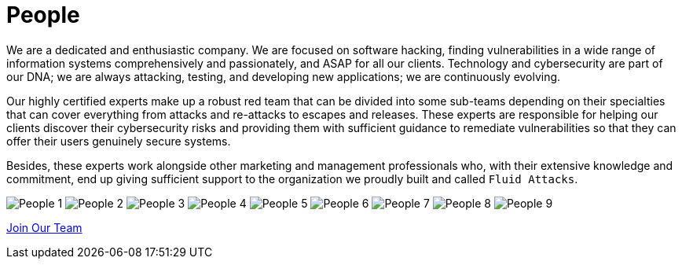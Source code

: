 :slug: about-us/people/
:category: about-us
:description: We're a pentesting company with a team of ethical hackers focused on the detection of vulnerabilities on web applications with 20 years of experience.
:keywords: Fluid Attacks, Team, People, Profiles, Experience, Members, Ethical Hackers, Pentesting, Web Application
:banner: people-bg
:subtitle: Fluid Attacks Team

= People

We are a dedicated and enthusiastic company.
We are focused on software hacking,
finding vulnerabilities in a wide range of information systems
comprehensively and passionately, and ASAP for all our clients.
Technology and cybersecurity are part of our DNA;
we are always attacking, testing, and developing new applications;
we are continuously evolving.

Our highly certified experts make up a robust red team
that can be divided into some sub-teams depending on their specialties
that can cover everything from attacks and re-attacks to escapes and releases.
These experts are responsible for helping our clients
discover their cybersecurity risks
and providing them with sufficient guidance to remediate vulnerabilities
so that they can offer their users genuinely secure systems.

Besides, these experts work alongside
other marketing and management professionals who,
with their extensive knowledge and commitment,
end up giving sufficient support to the organization
we proudly built and called `Fluid Attacks`.

++++
<div class="tb-ppl tc flex-ns flex-wrap-ns db">
    <img src="people-1.png" alt="People 1" class="w-33-ns w-100 db">
    <img src="people-2.png" alt="People 2" class="w-33-ns w-100 db">
    <img src="people-3.png" alt="People 3" class="w-33-ns w-100 db">
    <img src="people-4.png" alt="People 4" class="w-33-ns w-100 db">
    <img src="people-5.png" alt="People 5" class="w-33-ns w-100 db">
    <img src="people-6.png" alt="People 6" class="w-33-ns w-100 db">
    <img src="people-7.png" alt="People 7" class="w-33-ns w-100 db">
    <img src="people-8.png" alt="People 8" class="w-33-ns w-100 db">
    <img src="people-9.png" alt="People 9" class="w-33-ns w-100 db">
</div>
++++

[role="tc"]
[button]#link:../../careers/[Join Our Team, role="button-rules"]#
